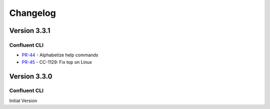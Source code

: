 .. _confluent_cli_changelog:

Changelog
=========

Version 3.3.1
-------------

Confluent CLI
~~~~~~~~~~~~~~

* `PR-44 <https://github.com/confluentinc/confluent-cli/pull/44>`_ - Alphabetize help commands
* `PR-45 <https://github.com/confluentinc/confluent-cli/pull/45>`_ - CC-1129: Fix top on Linux

Version 3.3.0
-------------

Confluent CLI
~~~~~~~~~~~~~~

Initial Version
